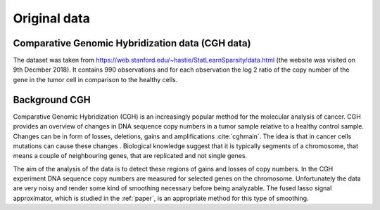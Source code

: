 .. _original_data:

*************
Original data
*************


Comparative Genomic Hybridization data (CGH data)
=================================================

The dataset was taken from https://web.stanford.edu/~hastie/StatLearnSparsity/data.html (the website was visited on 9th Decmber 2018). It contains 990 observations and for each observation the log 2 ratio of the copy number of the gene in the tumor cell in comparison to the healthy cells.


Background CGH
==============

Comparative Genomic Hybridization (CGH) is an increasingly popular method for the molecular analysis of cancer. CGH provides an overview of changes in DNA sequence copy numbers in a tumor sample relative to a healthy control sample. Changes can be in form of losses, deletions, gains and amplifications :cite:`cghmain`. The idea is that in cancer cells mutations can cause these changes . Biological knowledge suggest that it is typically segments of a chromosome, that means a couple of neighbouring genes, that are replicated and not single genes.

The aim of the analysis of the data is to detect these regions of gains and losses of copy numbers.
In the CGH experiment DNA sequence copy numbers are measured for selected genes on the chromosome. Unfortunately the data are very noisy and render some kind of smoothing necessary before being analyzable. The fused lasso signal approximator, which is studied in the :ref:`paper`, is an appropriate method for this type of smoothing.

